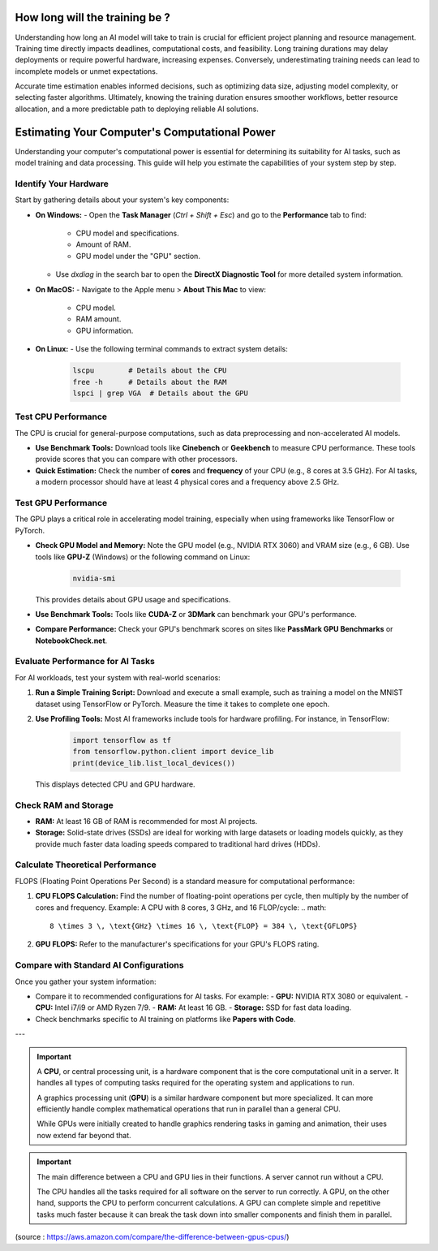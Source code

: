 How long will the training be ?
===============================

Understanding how long an AI model will take to train is crucial for efficient project planning and resource management. Training time directly impacts deadlines, computational costs, and feasibility. Long training durations may delay deployments or require powerful hardware, increasing expenses. Conversely, underestimating training needs can lead to incomplete models or unmet expectations.

Accurate time estimation enables informed decisions, such as optimizing data size, adjusting model complexity, or selecting faster algorithms. Ultimately, knowing the training duration ensures smoother workflows, better resource allocation, and a more predictable path to deploying reliable AI solutions.

Estimating Your Computer's Computational Power
==============================================

Understanding your computer's computational power is essential for determining its suitability for AI tasks, such as model training and data processing. This guide will help you estimate the capabilities of your system step by step.

Identify Your Hardware
----------------------

Start by gathering details about your system's key components:

- **On Windows:**
  - Open the **Task Manager** (`Ctrl + Shift + Esc`) and go to the **Performance** tab to find:
    - CPU model and specifications.
    - Amount of RAM.
    - GPU model under the "GPU" section.
  - Use `dxdiag` in the search bar to open the **DirectX Diagnostic Tool** for more detailed system information.

- **On MacOS:**
  - Navigate to the Apple menu > **About This Mac** to view:
    - CPU model.
    - RAM amount.
    - GPU information.

- **On Linux:**
  - Use the following terminal commands to extract system details:
    .. code-block:: bash

       lscpu        # Details about the CPU
       free -h      # Details about the RAM
       lspci | grep VGA  # Details about the GPU

Test CPU Performance
--------------------

The CPU is crucial for general-purpose computations, such as data preprocessing and non-accelerated AI models.

- **Use Benchmark Tools:**  
  Download tools like **Cinebench** or **Geekbench** to measure CPU performance. These tools provide scores that you can compare with other processors.

- **Quick Estimation:**  
  Check the number of **cores** and **frequency** of your CPU (e.g., 8 cores at 3.5 GHz). For AI tasks, a modern processor should have at least 4 physical cores and a frequency above 2.5 GHz.

Test GPU Performance
--------------------

The GPU plays a critical role in accelerating model training, especially when using frameworks like TensorFlow or PyTorch.

- **Check GPU Model and Memory:**  
  Note the GPU model (e.g., NVIDIA RTX 3060) and VRAM size (e.g., 6 GB). Use tools like **GPU-Z** (Windows) or the following command on Linux:

    .. code-block:: bash

       nvidia-smi

  This provides details about GPU usage and specifications.

- **Use Benchmark Tools:**  
  Tools like **CUDA-Z** or **3DMark** can benchmark your GPU's performance.

- **Compare Performance:**  
  Check your GPU's benchmark scores on sites like **PassMark GPU Benchmarks** or **NotebookCheck.net**.

Evaluate Performance for AI Tasks
---------------------------------

For AI workloads, test your system with real-world scenarios:

1. **Run a Simple Training Script:**  
   Download and execute a small example, such as training a model on the MNIST dataset using TensorFlow or PyTorch. Measure the time it takes to complete one epoch.

2. **Use Profiling Tools:**  
   Most AI frameworks include tools for hardware profiling. For instance, in TensorFlow:

    .. code-block:: python

       import tensorflow as tf
       from tensorflow.python.client import device_lib
       print(device_lib.list_local_devices())

   This displays detected CPU and GPU hardware.

Check RAM and Storage
---------------------

- **RAM:**  
  At least 16 GB of RAM is recommended for most AI projects.

- **Storage:**  
  Solid-state drives (SSDs) are ideal for working with large datasets or loading models quickly, as they provide much faster data loading speeds compared to traditional hard drives (HDDs).

Calculate Theoretical Performance
---------------------------------

FLOPS (Floating Point Operations Per Second) is a standard measure for computational performance:

1. **CPU FLOPS Calculation:**  
   Find the number of floating-point operations per cycle, then multiply by the number of cores and frequency.  
   Example: A CPU with 8 cores, 3 GHz, and 16 FLOP/cycle:  
   .. math::

      8 \times 3 \, \text{GHz} \times 16 \, \text{FLOP} = 384 \, \text{GFLOPS}

2. **GPU FLOPS:**  
   Refer to the manufacturer's specifications for your GPU's FLOPS rating.

Compare with Standard AI Configurations
---------------------------------------

Once you gather your system information:

- Compare it to recommended configurations for AI tasks. For example:
  - **GPU:** NVIDIA RTX 3080 or equivalent.
  - **CPU:** Intel i7/i9 or AMD Ryzen 7/9.
  - **RAM:** At least 16 GB.
  - **Storage:** SSD for fast data loading.

- Check benchmarks specific to AI training on platforms like **Papers with Code**.

---

.. important:: A **CPU**, or central processing unit, is a hardware component that is the core computational unit in a server. It handles all types of computing tasks required for the operating system and applications to run. 
               
               A graphics processing unit (**GPU**) is a similar hardware component but more specialized. It can more efficiently handle complex mathematical operations that run in parallel than a general CPU. 
               
               While GPUs were initially created to handle graphics rendering tasks in gaming and animation, their uses now extend far beyond that. 

.. important:: The main difference between a CPU and GPU lies in their functions. A server cannot run without a CPU. 
               
               The CPU handles all the tasks required for all software on the server to run correctly. A GPU, on the other hand, supports the CPU to perform concurrent calculations. A GPU can complete simple and repetitive tasks much faster because it can break the task down into smaller components and finish them in parallel.

(source  : https://aws.amazon.com/compare/the-difference-between-gpus-cpus/) 
